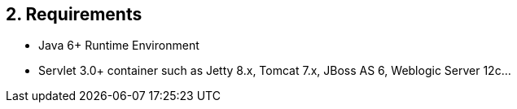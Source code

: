 == 2. Requirements

* Java 6+ Runtime Environment
* Servlet 3.0+ container such as Jetty 8.x, Tomcat 7.x, JBoss AS 6, Weblogic Server 12c...
